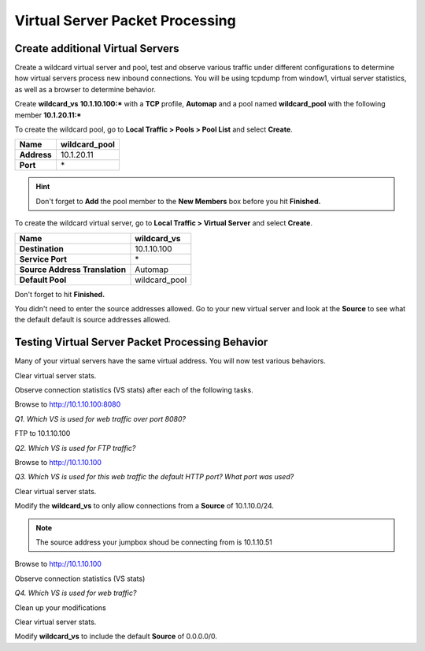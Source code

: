Virtual Server Packet Processing
================================

Create additional Virtual Servers
----------------------------------

Create a wildcard virtual server and pool, test and observe various
traffic under different configurations to determine how virtual servers
process new inbound connections. You will be using tcpdump from window1,
virtual server statistics, as well as a browser to determine behavior.

Create **wildcard\_vs** **10.1.10.100:\*** with a **TCP** profile, **Automap** and a
pool named **wildcard\_pool** with the following member **10.1.20.11:\***

To create the wildcard pool, go to **Local Traffic > Pools > Pool List**
and select **Create**.

+---------------+------------------+
| **Name**      | wildcard\_pool   |
+===============+==================+
| **Address**   | 10.1.20.11       |
+---------------+------------------+
| **Port**      | \*               |
+---------------+------------------+

.. HINT::

   Don't forget to **Add** the pool member to the **New Members** box
   before you hit **Finished.**

To create the wildcard virtual server, go to **Local Traffic > Virtual
Server** and select **Create**.

+----------------------------------+--------------------+
| **Name**                         | **wildcard\_vs**   |
+==================================+====================+
| **Destination**                  | 10.1.10.100        |
+----------------------------------+--------------------+
| **Service Port**                 | \*                 |
+----------------------------------+--------------------+
| **Source Address Translation**   | Automap            |
+----------------------------------+--------------------+
| **Default Pool**                 | wildcard\_pool     |
+----------------------------------+--------------------+

Don't forget to hit **Finished.**

You didn't need to enter the source addresses allowed. Go to your new virtual
server and look at the **Source** to see what the default default is source addresses
allowed.

Testing Virtual Server Packet Processing Behavior
-------------------------------------------------

Many of your virtual servers have the same virtual address. You will now
test various behaviors.

Clear virtual server stats.

Observe connection statistics (VS stats) after each of the following tasks.

Browse to http://10.1.10.100:8080

*Q1. Which VS is used for web traffic over port 8080?*

FTP to 10.1.10.100

*Q2. Which VS is used for FTP traffic?*

Browse to http://10.1.10.100

*Q3. Which VS is used for this web traffic the default HTTP port? What
port was used?*

Clear virtual server stats.

Modify the **wildcard\_vs** to only allow connections from a **Source**
of 10.1.10.0/24.

.. NOTE::
   The source address your jumpbox shoud be connecting from is 10.1.10.51

Browse to http://10.1.10.100

Observe connection statistics (VS stats)

*Q4. Which VS is used for web traffic?*

Clean up your modifications

Clear virtual server stats.

Modify **wildcard\_vs** to include the default **Source** of 0.0.0.0/0.
